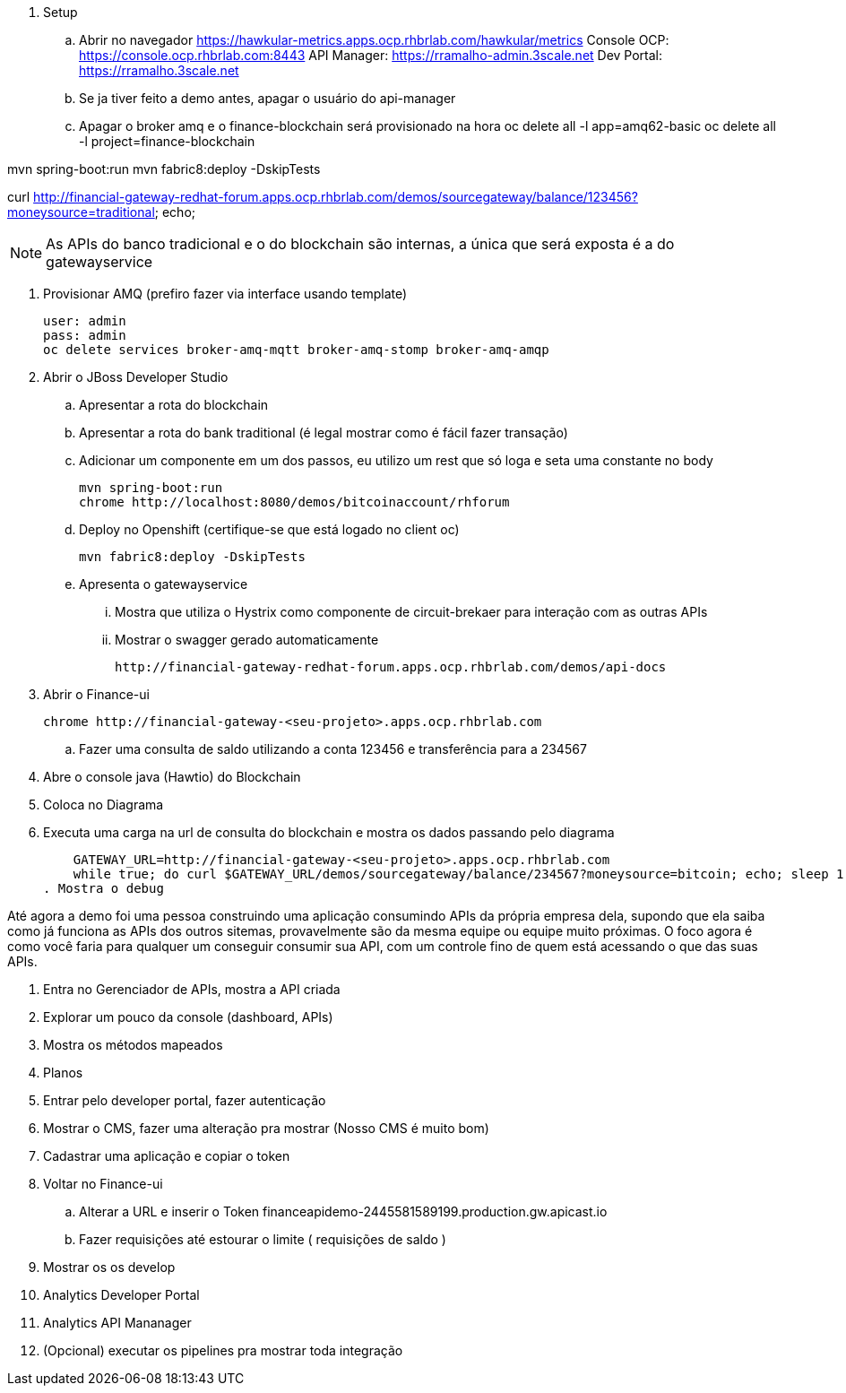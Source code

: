 . Setup 

.. Abrir no navegador
    https://hawkular-metrics.apps.ocp.rhbrlab.com/hawkular/metrics
    Console OCP: https://console.ocp.rhbrlab.com:8443
    API Manager: https://rramalho-admin.3scale.net
    Dev Portal:  https://rramalho.3scale.net

.. Se ja tiver feito a demo antes, apagar o usuário do api-manager
.. Apagar o broker amq e o finance-blockchain será provisionado na hora
    oc delete all -l app=amq62-basic
    oc delete all -l project=finance-blockchain


mvn spring-boot:run
mvn fabric8:deploy -DskipTests

curl http://financial-gateway-redhat-forum.apps.ocp.rhbrlab.com/demos/sourcegateway/balance/123456?moneysource=traditional; echo;

NOTE: As APIs do banco tradicional e o do blockchain são internas, a única que será exposta 
é a do gatewayservice 

. Provisionar AMQ (prefiro fazer via interface usando template)

    user: admin
    pass: admin
    oc delete services broker-amq-mqtt broker-amq-stomp broker-amq-amqp

. Abrir o JBoss Developer Studio 
.. Apresentar a rota do blockchain
.. Apresentar a rota do bank traditional (é legal mostrar como é fácil fazer transação)
.. Adicionar um componente em um dos passos, eu utilizo um rest que só loga e seta uma constante no body

    mvn spring-boot:run 
    chrome http://localhost:8080/demos/bitcoinaccount/rhforum

.. Deploy no Openshift (certifique-se que está logado no client oc)

    mvn fabric8:deploy -DskipTests

.. Apresenta o gatewayservice
... Mostra que utiliza o Hystrix como componente de circuit-brekaer para interação com as outras APIs
... Mostrar o swagger gerado automaticamente 

    http://financial-gateway-redhat-forum.apps.ocp.rhbrlab.com/demos/api-docs

. Abrir o Finance-ui
    
    chrome http://financial-gateway-<seu-projeto>.apps.ocp.rhbrlab.com

.. Fazer uma consulta de saldo utilizando a conta 123456 e transferência para a 234567
. Abre o console java (Hawtio) do Blockchain 
. Coloca no Diagrama 
. Executa uma carga na url de consulta do blockchain e mostra os dados passando pelo diagrama 

    GATEWAY_URL=http://financial-gateway-<seu-projeto>.apps.ocp.rhbrlab.com
    while true; do curl $GATEWAY_URL/demos/sourcegateway/balance/234567?moneysource=bitcoin; echo; sleep 1; done
. Mostra o debug

Até agora a demo foi uma pessoa construindo uma aplicação consumindo APIs da própria empresa dela, 
supondo que ela saiba como já funciona as APIs dos outros sitemas, provavelmente são da mesma equipe 
ou equipe muito próximas. O foco agora é como você faria para qualquer um conseguir consumir sua API, 
com um controle fino de quem está acessando o que das suas APIs.

. Entra no Gerenciador de APIs, mostra a API criada 
. Explorar um pouco da console (dashboard, APIs)
. Mostra os métodos mapeados 
. Planos
. Entrar pelo developer portal, fazer autenticação
. Mostrar o CMS, fazer uma alteração pra mostrar (Nosso CMS é muito bom) 
. Cadastrar uma aplicação e copiar o token 
. Voltar no Finance-ui 
.. Alterar a URL e inserir o Token 
    financeapidemo-2445581589199.production.gw.apicast.io
.. Fazer requisições até estourar o limite ( requisições de saldo )
. Mostrar os os develop
. Analytics Developer Portal 
. Analytics API Mananager 
. (Opcional) executar os pipelines pra mostrar toda integração 